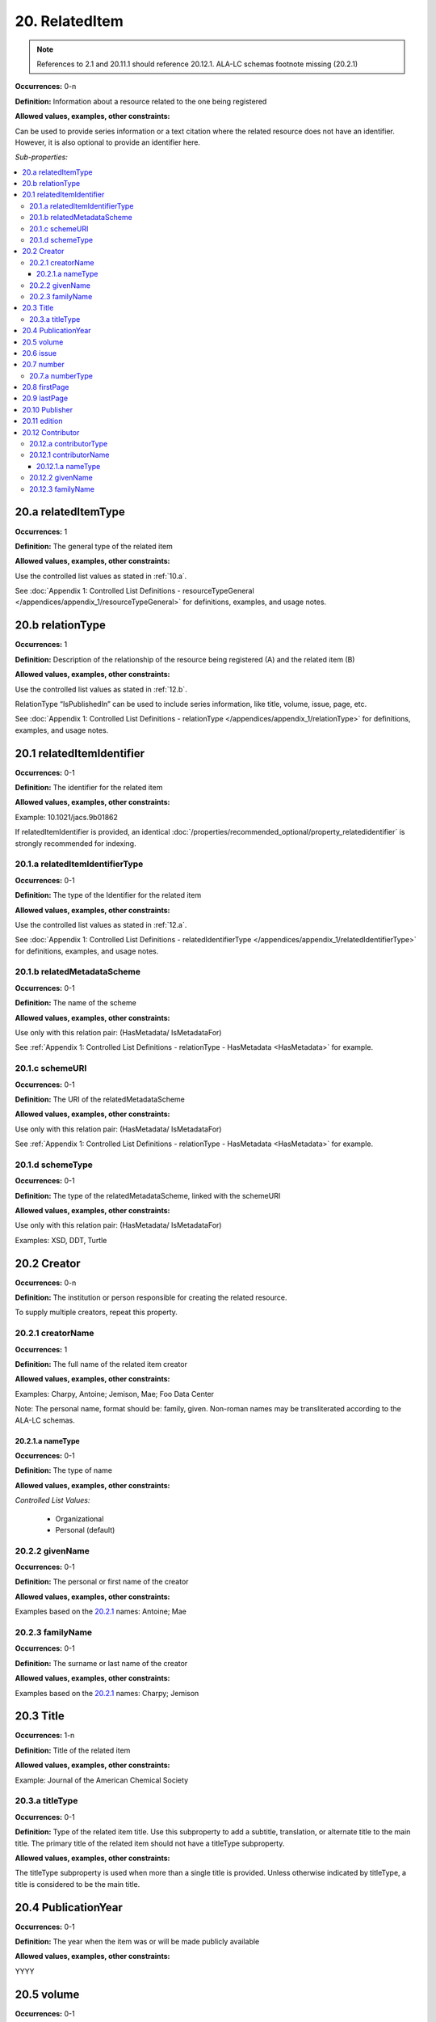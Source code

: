 20. RelatedItem
====================

.. note::
   References to 2.1 and 20.11.1 should reference 20.12.1.
   ALA-LC schemas footnote missing (20.2.1)

**Occurrences:** 0-n

**Definition:** Information about a resource related to the one being registered

**Allowed values, examples, other constraints:**

Can be used to provide series information or a text citation where the related resource does not have an identifier. However, it is also optional to provide an identifier here.

*Sub-properties:*

.. contents:: :local:

20.a relatedItemType
~~~~~~~~~~~~~~~~~~~~~~~~~~

**Occurrences:** 1

**Definition:** The general type of the related item

**Allowed values, examples, other constraints:**

Use the controlled list values as stated in :ref:`10.a`.

See :doc:`Appendix 1: Controlled List Definitions - resourceTypeGeneral </appendices/appendix_1/resourceTypeGeneral>` for definitions, examples, and usage notes.


20.b relationType
~~~~~~~~~~~~~~~~~~~~~~~~~~

**Occurrences:** 1

**Definition:** Description of the relationship of the resource being registered (A) and the related item (B)

**Allowed values, examples, other constraints:**

Use the controlled list values as stated in :ref:`12.b`.

RelationType “IsPublishedIn” can be used to include series information, like title, volume, issue, page, etc.

See :doc:`Appendix 1: Controlled List Definitions - relationType </appendices/appendix_1/relationType>` for definitions, examples, and usage notes.


20.1 relatedItemIdentifier
~~~~~~~~~~~~~~~~~~~~~~~~~~~~

**Occurrences:** 0-1

**Definition:** The identifier for the related item

**Allowed values, examples, other constraints:**

Example: 10.1021/jacs.9b01862

If relatedItemIdentifier is provided, an identical :doc:`/properties/recommended_optional/property_relatedidentifier` is strongly recommended for indexing.


20.1.a relatedItemIdentifierType
^^^^^^^^^^^^^^^^^^^^^^^^^^^^^^^^^^

**Occurrences:** 0-1

**Definition:** The type of the Identifier for the related item

**Allowed values, examples, other constraints:**

Use the controlled list values as stated in :ref:`12.a`.

See :doc:`Appendix 1: Controlled List Definitions - relatedIdentifierType </appendices/appendix_1/relatedIdentifierType>` for definitions, examples, and usage notes.


20.1.b relatedMetadataScheme
^^^^^^^^^^^^^^^^^^^^^^^^^^^^^^^^^^

**Occurrences:** 0-1

**Definition:** The name of the scheme

**Allowed values, examples, other constraints:**

Use only with this relation pair: (HasMetadata/ IsMetadataFor)

See :ref:`Appendix 1: Controlled List Definitions - relationType  - HasMetadata <HasMetadata>` for example.


20.1.c schemeURI
^^^^^^^^^^^^^^^^^^^^^^^^^^^^^^^^^^

**Occurrences:** 0-1

**Definition:** The URI of the relatedMetadataScheme

**Allowed values, examples, other constraints:**

Use only with this relation pair: (HasMetadata/ IsMetadataFor)

See :ref:`Appendix 1: Controlled List Definitions - relationType  - HasMetadata <HasMetadata>` for example.


20.1.d schemeType
^^^^^^^^^^^^^^^^^^^^^^^^^^^^^^^^^^

**Occurrences:** 0-1

**Definition:** The type of the relatedMetadataScheme, linked with the schemeURI

**Allowed values, examples, other constraints:**

Use only with this relation pair: (HasMetadata/ IsMetadataFor)

Examples: XSD, DDT, Turtle

20.2 Creator
~~~~~~~~~~~~~~~~~~~~~~~~~~~~

**Occurrences:** 0-n

**Definition:** The institution or person responsible for creating the related resource.

To supply multiple creators, repeat this property.


.. _20.2.1:

20.2.1 creatorName
^^^^^^^^^^^^^^^^^^^^^^^^^^^^^^^^^^

**Occurrences:** 1

**Definition:** The full name of the related item creator

**Allowed values, examples, other constraints:**

Examples: Charpy, Antoine; Jemison, Mae; Foo Data Center

Note: The personal name, format should be: family, given. Non-roman names may be transliterated according to the ALA-LC schemas.


20.2.1.a nameType
###################

**Occurrences:** 0-1

**Definition:** The type of name

**Allowed values, examples, other constraints:**

*Controlled List Values:*

 * Organizational
 * Personal (default)


20.2.2 givenName
^^^^^^^^^^^^^^^^^^^^^^^^^^^^^^^^^^

**Occurrences:** 0-1

**Definition:** The personal or first name of the creator

**Allowed values, examples, other constraints:**

Examples based on the `20.2.1`_ names: Antoine; Mae


20.2.3 familyName
^^^^^^^^^^^^^^^^^^^^^^^^^^^^^^^^^^

**Occurrences:** 0-1

**Definition:** The surname or last name of the creator

**Allowed values, examples, other constraints:**

Examples based on the `20.2.1`_ names: Charpy; Jemison


20.3 Title
~~~~~~~~~~~~~~~~~~~~~~~~~~~~

**Occurrences:** 1-n

**Definition:** Title of the related item

**Allowed values, examples, other constraints:**

Example: Journal of the American Chemical Society


20.3.a titleType
^^^^^^^^^^^^^^^^^^^^^^^^^^^^^^^^^^

**Occurrences:** 0-1

**Definition:** Type of the related item title. Use this subproperty to add a subtitle, translation, or alternate title to the main title. The primary title of the related item should not have a titleType subproperty.

**Allowed values, examples, other constraints:**

The titleType subproperty is used when more than a single title is provided. Unless otherwise indicated by titleType, a title is considered to be the main title.


20.4 PublicationYear
~~~~~~~~~~~~~~~~~~~~~~~~~~~~

**Occurrences:** 0-1

**Definition:** The year when the item was or will be made publicly available

**Allowed values, examples, other constraints:**

YYYY


20.5 volume
~~~~~~~~~~~~~~~~~~~~~~~~~~~~

**Occurrences:** 0-1

**Definition:** Volume of the related item

**Allowed values, examples, other constraints:**

Use only with relationType "IsPublishedIn".

Free text


20.6 issue
~~~~~~~~~~~~~~~~~~~~~~~~~~~~

**Occurrences:** 0-1

**Definition:** Issue number or name of the related item

**Allowed values, examples, other constraints:**

Use only with relationType "IsPublishedIn".

Free text


20.7 number
~~~~~~~~~~~~~~~~~~~~~~~~~~~~

**Occurrences:** 0-1

**Definition:** Number of the related item, e.g., report number of article number

**Allowed values, examples, other constraints:**

Use only with relationType "IsPublishedIn".

Free text


20.7.a numberType
^^^^^^^^^^^^^^^^^^^^^^^^^^^^^^^^^^

**Occurrences:** 0-1

**Definition:** Type of the related item’s number, e.g., report number or article number

**Allowed values, examples, other constraints:**

Use only with relationType "IsPublishedIn".

*Controlled List Values:*

* Article
* Chapter
* Report
* Other


20.8 firstPage
~~~~~~~~~~~~~~~~~~~~~~~~~~~~

**Occurrences:** 0-1

**Definition:** First page of the related item, e.g., of the chapter, article, or conference paper in proceedings

**Allowed values, examples, other constraints:**

Use only with relationType "IsPublishedIn".

Free text


20.9 lastPage
~~~~~~~~~~~~~~~~~~~~~~~~~~~~

**Occurrences:** 0-1

**Definition:** Last page of the related item, e.g., of the chapter, article, or conference paper in proceedings

**Allowed values, examples, other constraints:**

Use only with relationType "IsPublishedIn".

Free text


20.10 Publisher
~~~~~~~~~~~~~~~~~~~~~~~~~~~~

**Occurrences:** 0-1

**Definition:** The name of the entity that holds, archives, publishes prints, distributes, releases, issues, or produces the resource

**Allowed values, examples, other constraints:**

Examples: World Data Center for Climate (WDCC); GeoForschungsZentrum Potsdam (GFZ); Geological Institute, University of Tokyo, GitHub


20.11 edition
~~~~~~~~~~~~~~~~~~~~~~~~~~~~

**Occurrences:** 0-1

**Definition:** Edition or version of the related item

**Allowed values, examples, other constraints:**

Use only with relationType "IsPublishedIn".

Free text


20.12 Contributor
~~~~~~~~~~~~~~~~~~~~~~~~~~~~

**Occurrences:** 0-n

**Definition:** An institution or person identified as contributing to the development of the resource. If multiple contributors are identified, this subproperty may be repeated for each contributor.

**Allowed values, examples, other constraints:**

Examples: Charpy, Antoine; Foo Data Center


20.12.a contributorType
^^^^^^^^^^^^^^^^^^^^^^^^^^^^^^^^^^

**Occurrences:** 1

**Definition:** The type of contributor of the resource

**Allowed values, examples, other constraints:**

Use the controlled list values as stated in :ref:`7.a`.

See :doc:`Appendix 1: Controlled List Definitions - contributorType </appendices/appendix_1/contributorType>` for definitions, examples and usage notes.

.. _20.12.1:

20.12.1 contributorName
^^^^^^^^^^^^^^^^^^^^^^^^^^^^^^^^^^

**Occurrences:** 1

**Definition:** The full name of the related item contributor

**Allowed values, examples, other constraints:**

If Contributor is used, then contributorName is mandatory.

Examples: Charpy, Antoine; Jemison, Mae; Foo Data Center

Note: The personal name, format should be: family, given. Non-roman names may be transliterated according to the ALA-LC schemas.

20.12.1.a nameType
###################

**Occurrences:** 0-1

**Definition:** The type of name

**Allowed values, examples, other constraints:**

*Controlled List Values:*

 * Organizational
 * Personal (default)


20.12.2 givenName
^^^^^^^^^^^^^^^^^^^^^^^^^^^^^^^^^^

**Occurrences:** 0-1

**Definition:** The personal or first name of the contributor

**Allowed values, examples, other constraints:**

Examples based on the `20.12.1`_ names: Antoine; Mae


20.12.3 familyName
^^^^^^^^^^^^^^^^^^^^^^^^^^^^^^^^^^

**Occurrences:** 0-1

**Definition:** The surname or last name of the contributor

**Allowed values, examples, other constraints:**

Examples based on the `20.12.1`_ names: Charpy; Jemison
